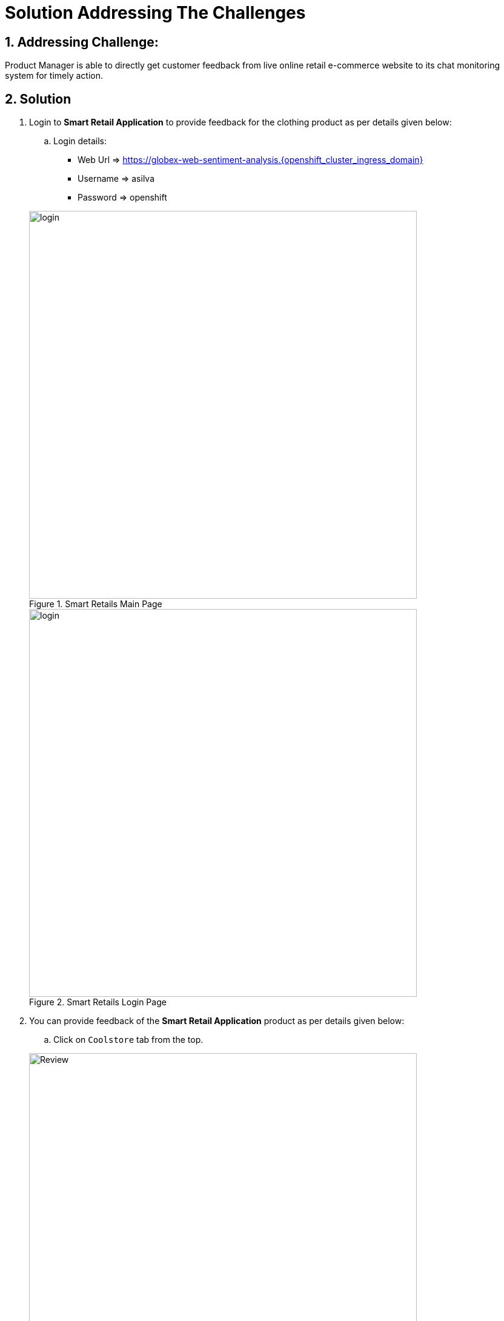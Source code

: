 = Solution Addressing The Challenges
:numbered:

== Addressing Challenge: 

Product Manager is able to directly get customer feedback from live online retail e-commerce website to its chat monitoring system for timely action.


== Solution

. Login to *Smart Retail Application* to provide feedback for the clothing product as per details given below:

+
****
.. Login details:
* Web Url => https://globex-web-sentiment-analysis.{openshift_cluster_ingress_domain}
* Username => asilva
* Password => openshift



.Smart Retails Main Page
image::01_coolstore_login.jpg[login, 640]


.Smart Retails Login Page
image::01_coolstore_login_creds.jpg[login, 640]
****


. You can provide feedback of the *Smart Retail Application* product as per details given below:

+
****
.. Click on `Coolstore` tab from the top.

.Smart Retails Home Page
image::01_coolstore_feedback-1.jpg[Review, 640]

.. Click on `QUARKUS T-SHIRT`.

.Smart Retails Products Page
image::01_coolstore_feedback-2.jpg[Review, 640]

.. Type something good as feedback in the review box then click `Submit Review` button.

.Smart Retails Review Page
image::01_coolstore_feedback-3.jpg[Review, 640]
****


. Login to *Event-driven Ansible* console to observe how it triggers Ansible Controller  *Job Template* upon submitting the feedback in Smart Retail Application, Details are given below:

+
****
.. Login details:
* Event-driven Ansible => {eda_controller_web_url}
* Username => {eda_controller_admin_user}
* Password => {eda_controller_admin_password}

.Event-driven Ansible Login Page
image::03_eda_login.jpg[Event-driven Ansible, 640]

.. Click on `Rulebook Activations` and Observe `push-favourable-feedback` Fire count has got increased by 1.

.Event-driven Ansible Rulebook Activations Page
image::03_eda_favourable_trigger.jpg[Event-driven Ansible, 640]

.. Click on `push-favourable-feedback` rulebook activations and then click on `History` to list logs history.

.Event-driven Ansible Rulebook Activations History Page
image::03_eda_favourable_trigger_history-1.jpg[Event-driven Ansible, 640]

.. Click on latest `x- push-favourable-feedback` to read triggered logs and observe the log.

.Event-driven Ansible Rulebook Activations History Logs
image::03_eda_favourable_trigger_history-2.jpg[Event-driven Ansible, 640]

****


. Login to *Automation Controller* to observe the job which has been triggered by Event-driven Ansible upon submitting the feedback. The Automation Controller job will  post the formatted feedback in the rocketchat for the product manager to monitor and to take timely action, Details are given below:

+
****
.. Login details:
* Automation Controller => {aap_controller_web_url}
* Username => {aap_controller_admin_user}
* Password => {aap_controller_admin_password}


.Automation Controller Login Page
image::04_controller_login-1.jpg[Automation_Controller,width=400,height=200]

.. After login click on *Jobs* and observe that <NAME>
****

. Login to *RocketChat* chat monitoring system to view the new message posted by Automation Controller, Details are given below:

+
****
.. Login details:
* RocketChat Url => {rocketchat_url}
* Username => pm_clothing
* Password => {rocketchat_admin_password}


.RocketChat Login page
image::05_rocketchat_login-1.jpg[Rocketchat, 640]

.. Click to #clothing channel and observe new message which has original feedback along with other product details which helps product manager to monitor the products effectively.

.RocketChat Channels
image::05_rocketchat_login-2.jpg[Rocketchat, 640]

****

== Lab Challenge (Optional)

You may trigger and observe the whole process for utensils product, Following are the details required to monitor utensils product. 

. You can provide feedback for utensils product as per details given below:

+
****
.. Click on `Coolstore` tab from the top.
.. Select utensils
.. Type something as feedback in the box and submit.
****

. *RocketChat* login details:

+
****
.. Login details: 
+
* RocketChat Url => {rocketchat_url}
* Username => pm_utensils
* Password => {rocketchat_admin_password}

.. Click on #utensils chatroom.
****